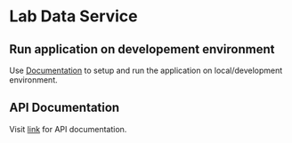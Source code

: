 * Lab Data Service
** Run application on developement environment
   Use [[./src/deployment/run-lds-in-development-environment.org][Documentation]] to setup and run the application on
   local/development environment.
** API Documentation
   Visit [[./src/runtime/rest/api.org][link]] for API documentation.

